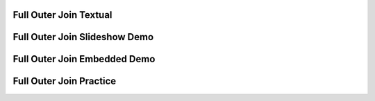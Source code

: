 .. This file is part of the OpenDSA eTextbook project. See
.. http://algoviz.org/OpenDSA for more details.
.. Copyright (c) 2012-13 by the OpenDSA Project Contributors, and
.. distributed under an MIT open source license.

.. avmetadata:: 
   :author: RJ Freund, Justin Gottschalk, Shane Livieri

============================================================
Full Outer Join Textual
============================================================


============================================================
Full Outer Join Slideshow Demo
============================================================

.. inlineav:: DatabaseJoinsFullOuterSlideshow ss
   :output: show


============================================================
Full Outer Join Embedded Demo
============================================================


============================================================
Full Outer Join Practice
============================================================



.. odsascript:: AV/Development/DatabaseJoinsFullOuterSlideshow.js

